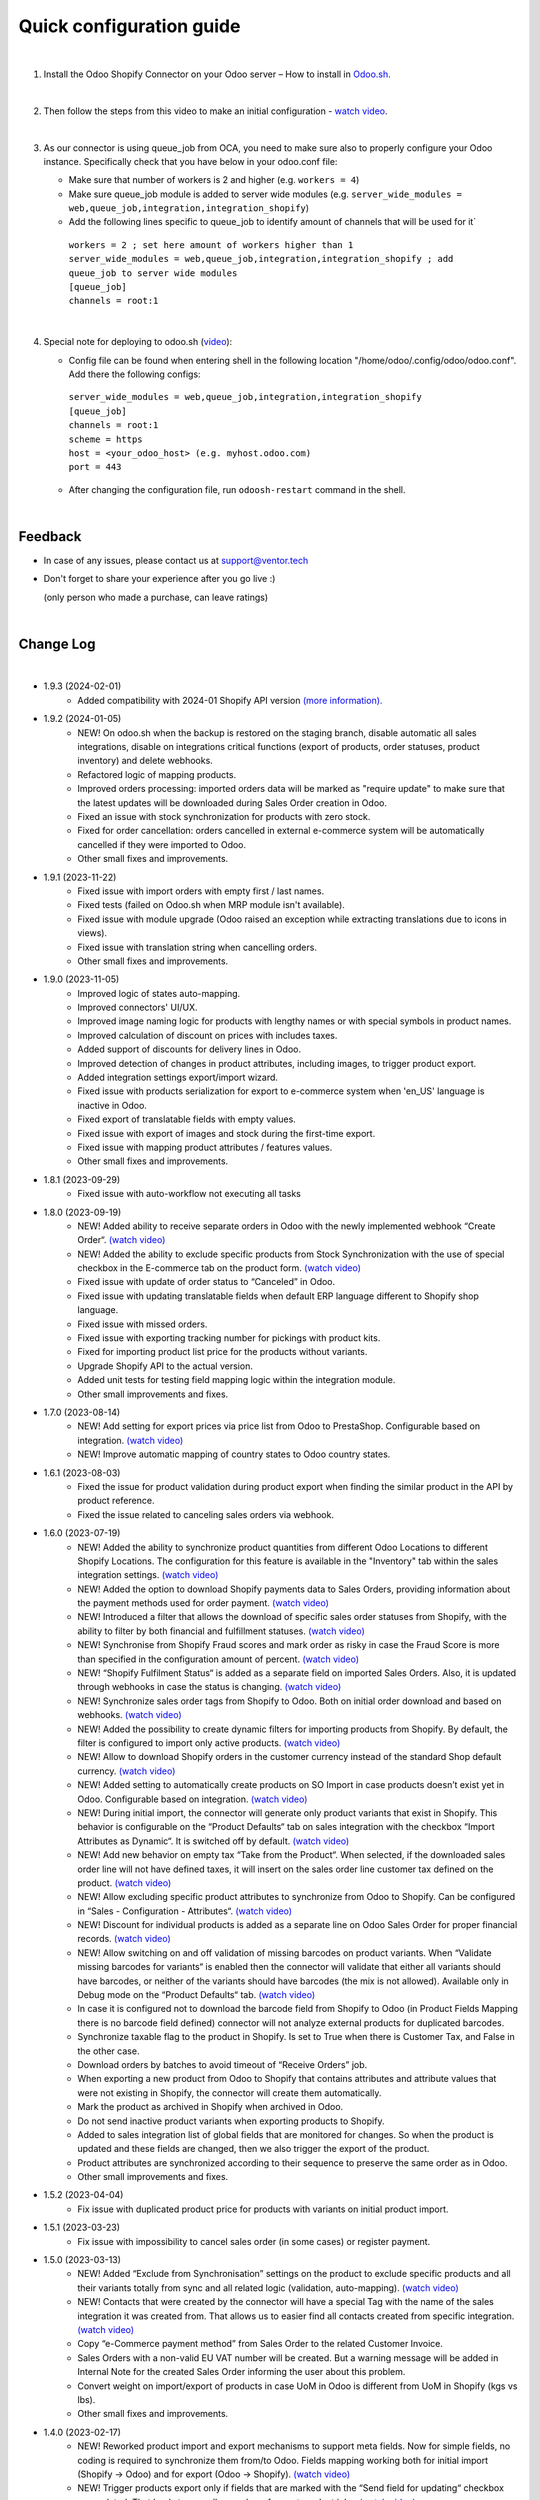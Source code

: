 ==========================
 Quick configuration guide
==========================

|

1. Install the Odoo Shopify Connector on your Odoo server – How to install in `Odoo.sh <https://youtu.be/1kZtC7S-TNA>`__.

|

2. Then follow the steps from this video to make an initial configuration - `watch video <https://youtu.be/BgPB4dhKEQE>`__.

|

3. As our connector is using queue_job from OCA, you need to make sure also to properly configure your Odoo instance. Specifically check that you have below in your odoo.conf file:

   - Make sure that number of workers is 2 and higher (e.g. ``workers = 4``)
   - Make sure queue_job module is added to server wide modules (e.g. ``server_wide_modules = web,queue_job,integration,integration_shopify``)
   - Add the following lines specific to queue_job to identify amount of channels that will be used for it`

    | ``workers = 2 ; set here amount of workers higher than 1``
    | ``server_wide_modules = web,queue_job,integration,integration_shopify ; add queue_job to server wide modules``
    | ``[queue_job]``
    | ``channels = root:1``

|

4. Special note for deploying to odoo.sh (`video <https://youtu.be/1kZtC7S-TNA>`__):

   -  Config file can be found when entering shell in the following location "/home/odoo/.config/odoo/odoo.conf". Add there the following configs:


    | ``server_wide_modules = web,queue_job,integration,integration_shopify``
    | ``[queue_job]``
    | ``channels = root:1``
    | ``scheme = https``
    | ``host = <your_odoo_host> (e.g. myhost.odoo.com)``
    | ``port = 443``  

   - After changing the configuration file, run ``odoosh-restart`` command in the shell.

|

Feedback
##########

- In case of any issues, please contact us at support@ventor.tech
- Don't forget to share your experience after you go live :)
  
  | (only person who made a purchase, can leave ratings)

|

Change Log
##########

|

* 1.9.3 (2024-02-01)
    - Added compatibility with 2024-01 Shopify API version `(more information). <https://ventortech.atlassian.net/servicedesk/customer/portal/1/article/568688668>`__

* 1.9.2 (2024-01-05)
    - NEW! On odoo.sh when the backup is restored on the staging branch, disable automatic all sales integrations, disable on integrations critical functions (export of products, order statuses, product inventory) and delete webhooks.
    - Refactored logic of mapping products.
    - Improved orders processing: imported orders data will be marked as "require update" to make sure that the latest updates will be downloaded during Sales Order creation in Odoo.
    - Fixed an issue with stock synchronization for products with zero stock.
    - Fixed for order cancellation: orders cancelled in external e-commerce system will be automatically cancelled if they were imported to Odoo.
    - Other small fixes and improvements.

* 1.9.1 (2023-11-22)
    - Fixed issue with import orders with empty first / last names.
    - Fixed tests (failed on Odoo.sh when MRP module isn't available).
    - Fixed issue with module upgrade (Odoo raised an exception while extracting translations due to icons in views).
    - Fixed issue with translation string when cancelling orders.
    - Other small fixes and improvements.

* 1.9.0 (2023-11-05)
    - Improved logic of states auto-mapping.
    - Improved connectors' UI/UX.
    - Improved image naming logic for products with lengthy names or with special symbols in product names.
    - Improved calculation of discount on prices with includes taxes.
    - Added support of discounts for delivery lines in Odoo.
    - Improved detection of changes in product attributes, including images, to trigger product export.
    - Added integration settings export/import wizard.
    - Fixed issue with products serialization for export to e-commerce system when 'en_US' language is inactive in Odoo.
    - Fixed export of translatable fields with empty values.
    - Fixed issue with export of images and stock during the first-time export.
    - Fixed issue with mapping product attributes / features values.
    - Other small fixes and improvements.

* 1.8.1 (2023-09-29)
    - Fixed issue with auto-workflow not executing all tasks

* 1.8.0 (2023-09-19)
    - NEW! Added ability to receive separate orders in Odoo with the newly implemented webhook “Create Order“. `(watch video) <https://www.youtube.com/watch?v=FuvXRa0ctxY>`__
    - NEW! Added the ability to exclude specific products from Stock Synchronization with the use of special checkbox in the E-commerce tab on the product form. `(watch video) <https://www.youtube.com/watch?v=l9Mu3eCPBds>`__
    - Fixed issue with update of order status to “Canceled” in Odoo.
    - Fixed issue with updating translatable fields when default ERP language different to Shopify shop language.
    - Fixed issue with missed orders.
    - Fixed issue with exporting tracking number for pickings with product kits.
    - Fixed for importing product list price for the products without variants.
    - Upgrade Shopify API to the actual version.
    - Added unit tests for testing field mapping logic within the integration module.
    - Other small improvements and fixes.

* 1.7.0 (2023-08-14)
    - NEW! Add setting for export prices via price list from Odoo to PrestaShop. Configurable based on integration. `(watch video) <https://www.youtube.com/watch?v=Q9Hh1okL3bw&ab_channel=VentorTech>`__
    - NEW! Improve automatic mapping of country states to Odoo country states.

* 1.6.1 (2023-08-03)
    - Fixed the issue for product validation during product export when finding the similar product in the API by product reference.
    - Fixed the issue related to canceling sales orders via webhook.

* 1.6.0 (2023-07-19)
    - NEW! Added the ability to synchronize product quantities from different Odoo Locations to different Shopify Locations. The configuration for this feature is available in the "Inventory" tab within the sales integration settings. `(watch video) <https://youtu.be/HT1SwSiZUmQ>`__
    - NEW! Added the option to download Shopify payments data to Sales Orders, providing information about the payment methods used for order payment. `(watch video) <https://youtu.be/q-grrBK3HTM>`__
    - NEW! Introduced a filter that allows the download of specific sales order statuses from Shopify, with the ability to filter by both financial and fulfillment statuses. `(watch video) <https://www.youtube.com/watch?v=tNmsop0-28o&ab_channel=VentorTech>`__
    - NEW! Synchronise from Shopify Fraud scores and mark order as risky in case the Fraud Score is more than specified in the configuration amount of percent. `(watch video) <https://www.youtube.com/watch?v=x7CpdqvawH0&ab_channel=VentorTech>`__
    - NEW! “Shopify Fulfilment Status“ is added as a separate field on imported Sales Orders. Also, it is updated through webhooks in case the status is changing. `(watch video) <https://www.youtube.com/watch?v=S6vA8F_54o8&ab_channel=VentorTech>`__
    - NEW! Synchronize sales order tags from Shopify to Odoo. Both on initial order download and based on webhooks. `(watch video) <https://www.youtube.com/watch?v=C0bHkT392MY&ab_channel=VentorTech>`__
    - NEW! Added the possibility to create dynamic filters for importing products from Shopify. By default, the filter is configured to import only active products. `(watch video) <https://youtu.be/__FaXxJfDe0>`__
    - NEW! Allow to download Shopify orders in the customer currency instead of the standard Shop default currency. `(watch video) <https://youtu.be/bsOprNz3ZcY>`__
    - NEW! Added setting to automatically create products on SO Import in case products doesn’t exist yet in Odoo. Configurable based on integration. `(watch video) <https://www.youtube.com/watch?v=b0aBh9XCNCI&ab_channel=VentorTech>`__
    - NEW! During initial import, the connector will generate only product variants that exist in Shopify. This behavior is configurable on the “Product Defaults“ tab on sales integration with the checkbox “Import Attributes as Dynamic“. It is switched off by default. `(watch video) <https://youtu.be/esONyR7kZ7A>`__
    - NEW! Add new behavior on empty tax “Take from the Product“. When selected, if the downloaded sales order line will not have defined taxes, it will insert on the sales order line customer tax defined on the product. `(watch video) <https://youtu.be/bShKi6TZbtc>`__
    - NEW! Allow excluding specific product attributes to synchronize from Odoo to Shopify. Can be configured in “Sales - Configuration - Attributes“. `(watch video) <https://youtu.be/LZvrutgifuU>`__
    - NEW! Discount for individual products is added as a separate line on Odoo Sales Order for proper financial records. `(watch video) <https://youtu.be/OvymmCkTsi0>`__
    - NEW! Allow switching on and off validation of missing barcodes on product variants. When “Validate missing barcodes for variants“ is enabled then the connector will validate that either all variants should have barcodes, or neither of the variants should have barcodes (the mix is not allowed). Available only in Debug mode on the “Product Defaults“ tab. `(watch video) <https://youtu.be/sL4ZOO7swpg>`__
    - In case it is configured not to download the barcode field from Shopify to Odoo (in Product Fields Mapping there is no barcode field defined) connector will not analyze external products for duplicated barcodes.
    - Synchronize taxable flag to the product in Shopify. Is set to True when there is Customer Tax, and False in the other case.
    - Download orders by batches to avoid timeout of “Receive Orders” job.
    - When exporting a new product from Odoo to Shopify that contains attributes and attribute values that were not existing in Shopify, the connector will create them automatically.
    - Mark the product as archived in Shopify when archived in Odoo.
    - Do not send inactive product variants when exporting products to Shopify.
    - Added to sales integration list of global fields that are monitored for changes. So when the product is updated and these fields are changed, then we also trigger the export of the product.
    - Product attributes are synchronized according to their sequence to preserve the same order as in Odoo.
    - Other small improvements and fixes.

* 1.5.2 (2023-04-04)
    - Fix issue with duplicated product price for products with variants on initial product import.

* 1.5.1 (2023-03-23)
    - Fix issue with impossibility to cancel sales order (in some cases) or register payment.

* 1.5.0 (2023-03-13)
    - NEW! Added “Exclude from Synchronisation” settings on the product to exclude specific products and all their variants totally from sync and all related logic (validation, auto-mapping). `(watch video) <https://youtu.be/7zO2y0Q6aS8>`__
    - NEW! Contacts that were created by the connector will have a special Tag with the name of the sales integration it was created from. That allows us to easier find all contacts created from specific integration. `(watch video) <https://youtu.be/0a0r-RDeNag>`__
    - Copy “e-Commerce payment method” from Sales Order to the related Customer Invoice.
    - Sales Orders with a non-valid EU VAT number will be created. But a warning message will be added in Internal Note for the created Sales Order informing the user about this problem.
    - Convert weight on import/export of products in case UoM in Odoo is different from UoM in Shopify (kgs vs lbs).
    - Other small fixes and improvements.

* 1.4.0 (2023-02-17)
    - NEW! Reworked product import and export mechanisms to support meta fields. Now for simple fields, no coding is required to synchronize them from/to Odoo. Fields mapping working both for initial import (Shopify -> Odoo) and for export (Odoo -> Shopify). `(watch video) <https://youtu.be/VPsw1F51aYE>`__
    - NEW! Trigger products export only if fields that are marked with the “Send field for updating“ checkbox are updated. That leads to a smaller number of export product jobs. `(watch video) <https://youtu.be/ye-z8xtqKro>`__
    - NEW! Implemented initial stock levels import functionality from Shopify to Odoo (available on the "Initial Import" tab). `(watch video) <https://youtu.be/uWsgOwI1ZdE>`__
    - NEW! Now all integration logs are available in a separate menu "Job Logs". It is possible to see everything that happened to a specific Product or Sales Order in a quick way. `(watch video) <https://youtu.be/06b1kPVFYno>`__
    - NEW! Add the possibility to define the "Orders Cut-off" date. Only orders created after this date will be synchronized. `(watch video) <https://youtu.be/AyqOlhyiFuc>`__
    - NEW! Added possibility to manage product tags from Odoo. `(watch video) <https://youtu.be/h_SvNIFwPhE>`__
    - NEW! The tracking number can now be exported even if Delivery Carrier is not mapped to Shopify Delivery Carrier. `(watch video) <https://youtu.be/84-QBQ--qlY>`__
    - Make ZIP code a non-required field for contact creation during sales order import as some countries do not require it.
    - PERFORMANCE! Overall performance improvements for the requests to Shopify.
    - Other small fixes and improvements.

* 1.3.2 (2023-01-24)
    - Fix Customer VAT (Registration) number import.

* 1.3.1 (2023-01-06)
    - Fix issue when en_US language is deactivated.
    - Add Sale Integration in product on Import Product From External.

* 1.3.0 (2022-12-28)
    - NEW! Add a setting to send products from Odoo on initial export in “inactive“ status, so products can be reviewed later and published manually. `(watch video) <https://youtu.be/NvV5wcb5qrs>`__
    - NEW! Allow defining payment terms that will be used instead of the standard on Order synchronization depending on the payment method of the sales order. `(watch video) <https://youtu.be/gDSbEe1GEGQ>`__
    - NEW! Trigger new products export only if a product has non-empty fields that are mandatory for product export. The list of fields is defined on the integration level and by default it is “Internal Reference“ only. `(watch video) <https://youtu.be/-6ruWO7qVHE>`__
    - NEW! Send the "Paid" status to Shopify after the order is fully paid in Odoo. `(watch video) <https://youtu.be/BeQRvfwt2Kw>`__
    - NEW! Added global config to allow sending tax included OR tax excluded sales price. `(watch video) <https://youtu.be/0VbrJceXibw>`__
    - NEW! Allow defining special ZERO tax that will be used in case there are no taxes defined on the imported sales order line. `(watch video) <https://youtu.be/4Pyw_HETjaM>`__
    - Export tracking number in case it is added after Picking is moved to the "Done" state (when using some third-party connectors).
    - Improve connector to allow exporting more than 10K products.
    - Added a new field on the customer to have “Company Name” as a separate field. This field is also used when displaying customer addresses on Odoo forms and on printed PDF forms (e.g. Invoices, Pickings and etc.).
    - Implement proper application of discounts from Shopify orders to Odoo orders.
    - Set the order date in Odoo to be the same as in the Shopify order. Previously it was changed by Odoo standard mechanism during order confirmation.
    - Fix auto-workflow action “Validate Picking“ not validating pickings in case of multi-step delivery.
    - “Force Export to External“ action on products is now sending products to Shopify even if automatic products export from Odoo is disabled in integration settings.
    - Added Cost Price field synchronization for initial import from Shopify to Odoo and for exporting Products from Odoo to Shopify.
    - Other small improvements and fixes.

* 1.2.8 (2022-12-18)
    - Fix for creation the shopify taxes during initial import.

* 1.2.7 (2022-12-15)
    - Fixed creation the variants of product during the initial import.

* 1.2.6 (2022-12-14)
    - Fixed creation of mappings during the initial product import.

* 1.2.5 (2022-11-25)
    - Fixed import or products when there are duplicate product attributes.

* 1.2.4 (2022-11-07)
    - Added compatibility with partner_firstname module from OCA.

* 1.2.3 (2022-10-28)
    - Fixed Feature Value creation.
    - Fixed “Import External Records“ running for Product Variants from Jobs.
    - Fixed calculation of discount in Odoo if there are several taxes in sales order.

* 1.2.2 (2022-10-19)
    - Import customers functionality was not working with all queue_job module versions.
    - Before creating a product on the Shopify side - verify if the product with such internal reference or barcode already exists. If found, just auto-map it.

* 1.2.1 (2022-10-11)
    - Improving Shopify API retry mechanism to ensure consistent data and avoid duplicated products.
    - Fix issue for product collections update flow.

* 1.2.0 (2022-10-10)
    - NEW! Allow exporting of product quantities both in real-time and by cron. Make it configurable on the “Inventory“ tab on sales integration. `(watch video) <https://youtu.be/qpNzJk2G3Lk>`__
    - NEW! Allow defining which field should be synchronized when sending the stock to the e-Commerce system. Allowing 3 options: “Free To Use Quantity“, “On Hand Quantity” and  “Forecasted Quantity”. `(watch video) <https://youtu.be/8c7yw2QT5fY>`__
    - NEW! Implemented wizard allowing to import customers based on the last update date. `(watch video) <https://youtu.be/f__ZMptKj7A>`__
    - NEW! Added setting to allow automatic creation of Delivery Carrier and Taxes in Odoo if the existing mapping is not found (during initial import and during Sales Order Import). `(watch video) <https://youtu.be/FmKa8gu4PpM>`__
    - Allow having customers without email defined.
    - Shopify has a limitation of doing not more than 2 requests per second through the same App to the same store. Implemented a retry mechanism to workaround this limitation.
    - Fix issue with auto-workflow failing in some cases when SO status is changing on webhook.
    - When an order is created with an existing partner make sure to also emulate the selection of partner on the Odoo interface so needed fields from the partner will be filled in (Payment Terms, Fiscal Positions and etc.).
    - Improved processing of the orders with empty / not defined payment method. New payment method will be created with name “Not Defined“ in this case.
    - TECHNICAL! Improve the retry mechanism for importing products and executing workflow actions to workaround concurrent update errors in some cases (e.g. sales order was not auto-confirmed and remained in draft state).
    - Do not create webhooks automatically in case integration is activated. Users need to do it manually by clicking the “Create Webhooks“ button on “Webhooks“ tab inside integration.
    - Set the proper fiscal position on automatic order import according to Fiscal Position settings.
    - Improved manual mapping of product variants and product templates in case template has only 1 variant.

* 1.1.1 (2022-09-09)
    - When exporting product from Odoo to Shopify use "Product Name" from "e-Commerce Integration" tab if defined, else use regular product name.
    - Added compatibility with 2022-07 Shopify API version (requesting additional access rights 'write_merchant_managed_fulfillment_orders' and 'write_orders').
    - Usability improvements in auto-workflow configuration.
    - Improved validation procedure of the webhook from Shopify to ensure it will pass validation.
    - Sales Order date is now set equal to Order creation date from the Shopify.
    - Improve functionality for partners creation (first search partner by full address, before creating a new one).

* 1.1.0 (2022-09-02)
    - **NEW!** Major feature. Introduced auto workflow that allows based on sales order status: to validate sales order, create and validate invoice for it and register payment on created invoice. Configuration is flexible and can be done individually for every SO status. `(watch video) <https://youtu.be/0ZQugfcpm-c>`__
    - **NEW!** Added automatic creation of Webhooks to track Order Status change on the Shopify side. `(watch video) <https://youtu.be/tDkyGQUQDZ8>`__
    - During the creation of the sales order if mapping for the product was not found try to auto-map by reference OR barcode with existing Odoo Product before failing creation of sales order.
    - Send tracking numbers only when the sales order is fully shipped (all related pickings are either "done" or "canceled" and there are at least some delivered items).
    - Fix issue with product save to shopify store.
    - More verbose logging for Shopify REST.

* 1.0.0 (2022-04-01)
    - Odoo integration with Shopify.

|
